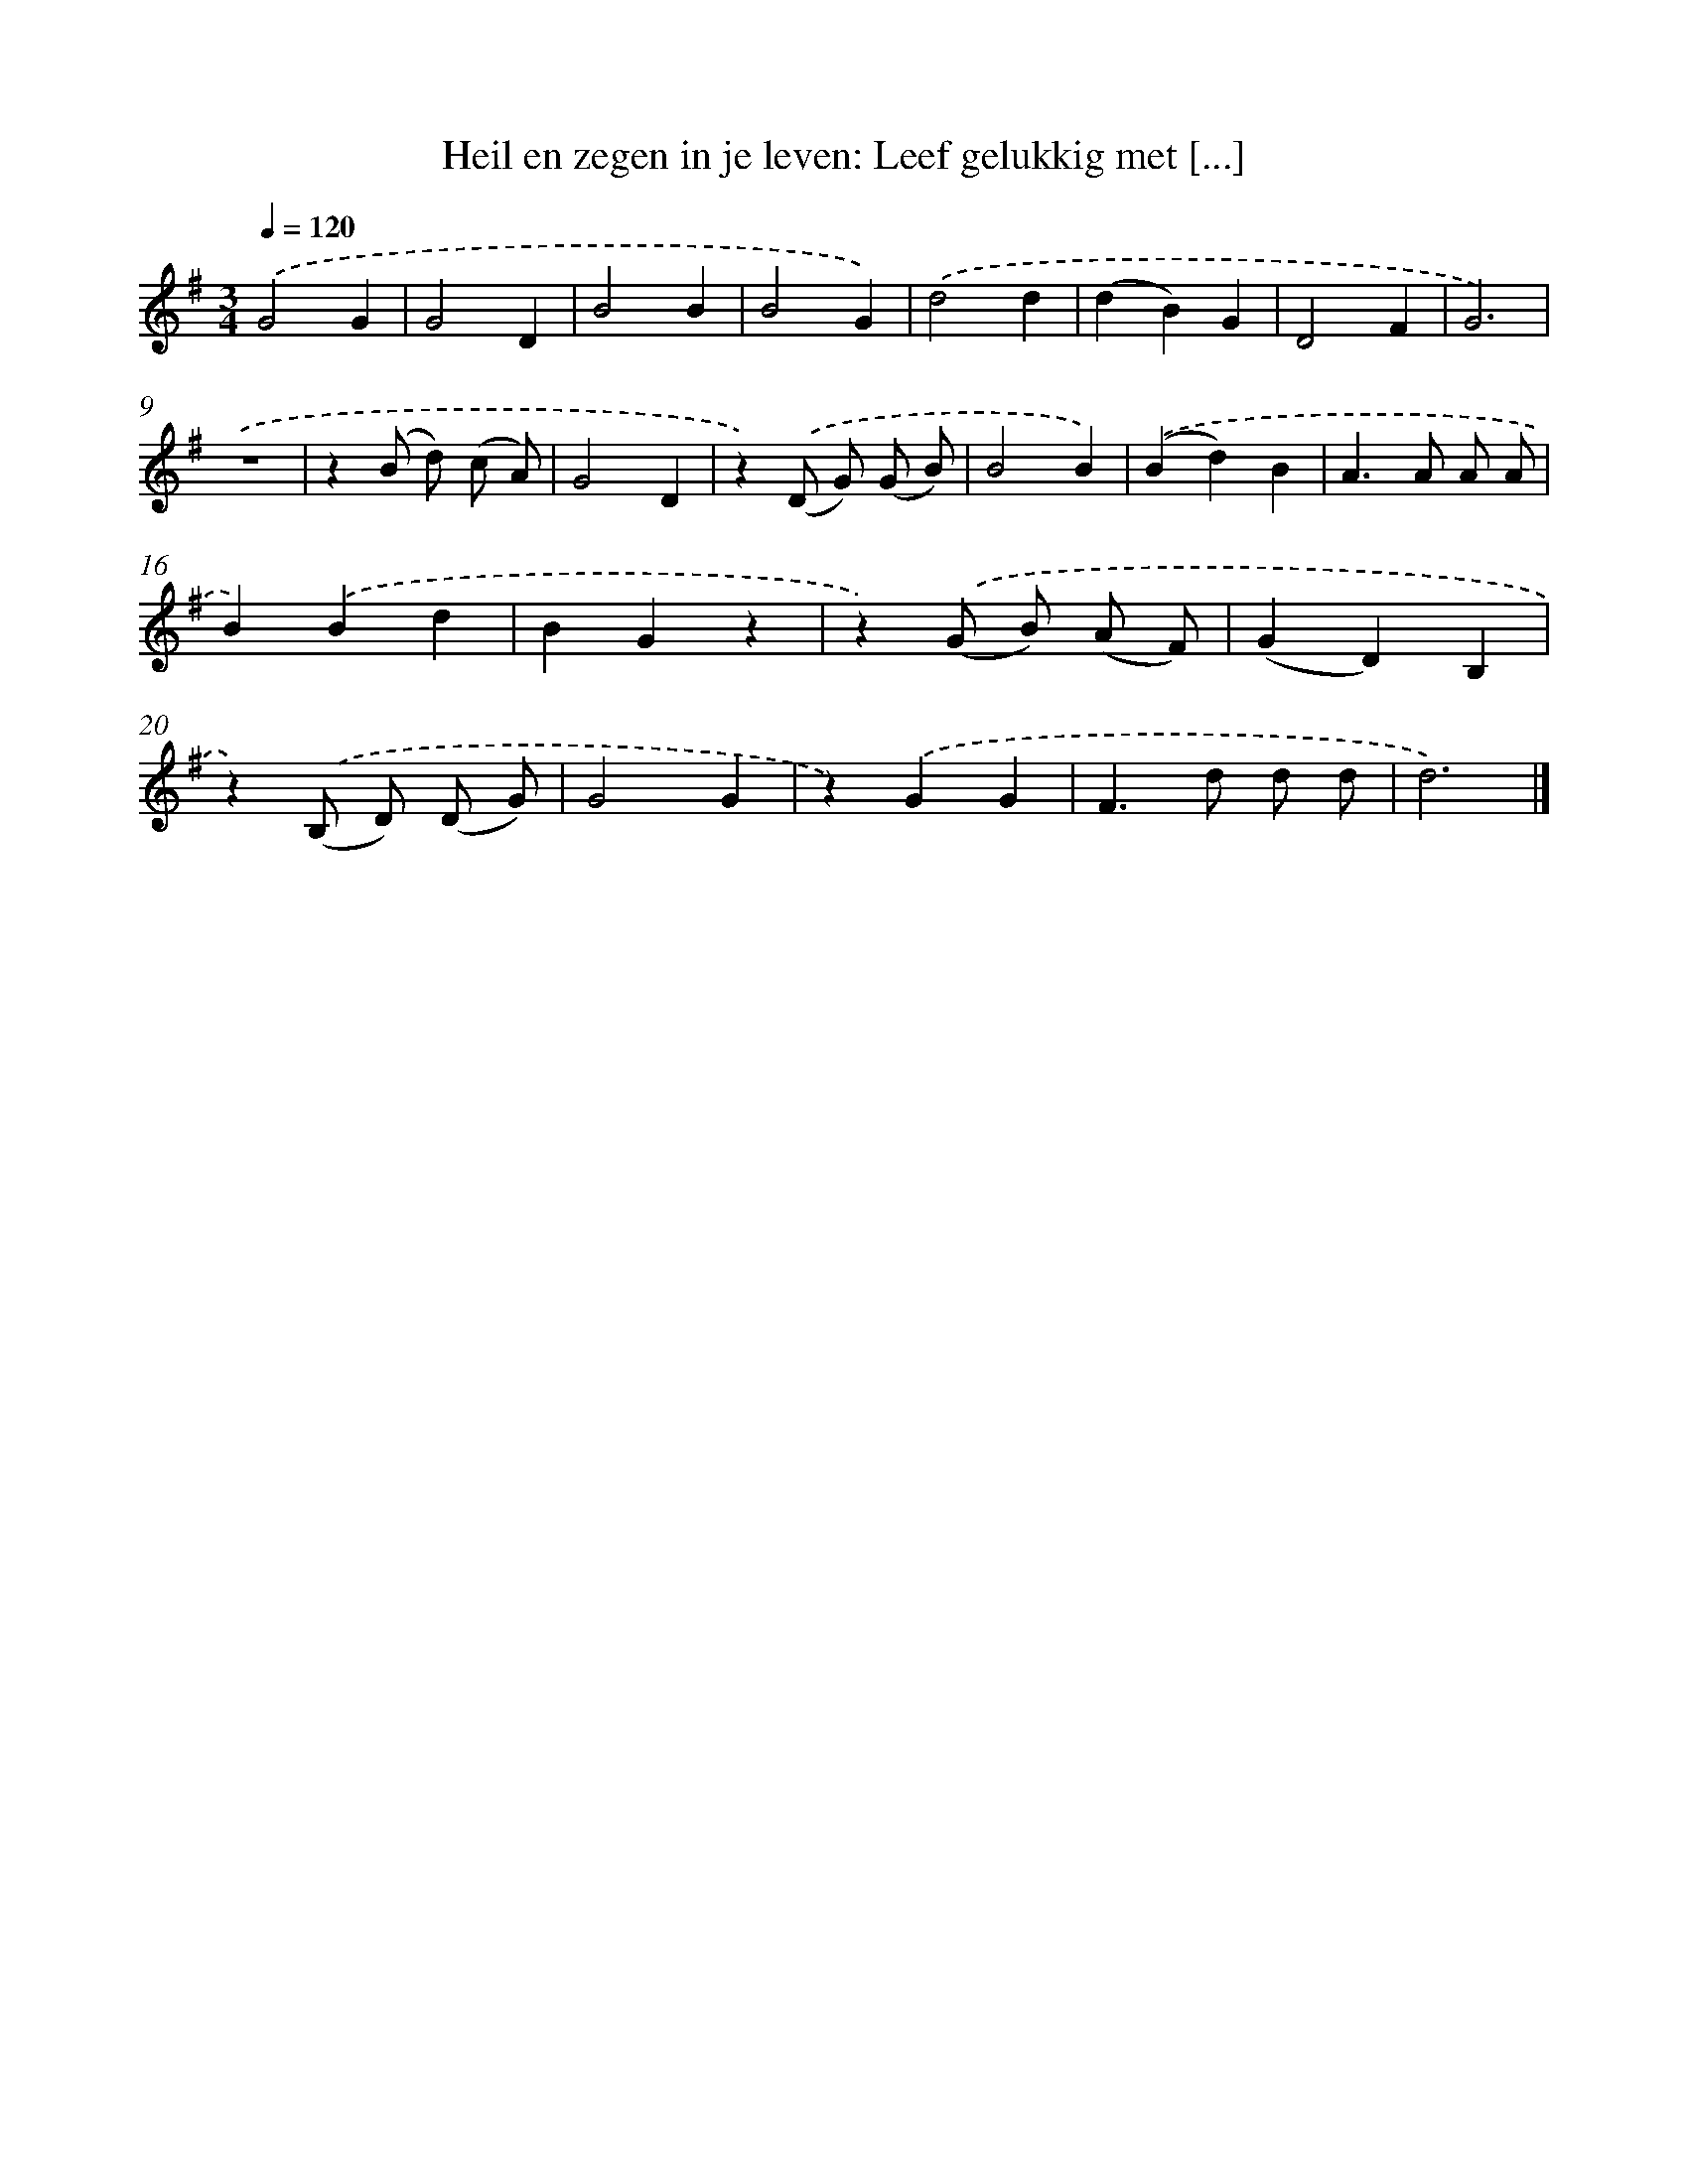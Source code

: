 X: 9267
T: Heil en zegen in je leven: Leef gelukkig met [...]
%%abc-version 2.0
%%abcx-abcm2ps-target-version 5.9.1 (29 Sep 2008)
%%abc-creator hum2abc beta
%%abcx-conversion-date 2018/11/01 14:36:54
%%humdrum-veritas 703956202
%%humdrum-veritas-data 2053520910
%%continueall 1
%%barnumbers 0
L: 1/4
M: 3/4
Q: 1/4=120
K: G clef=treble
.('G2G |
G2D |
B2B |
B2G) |
.('d2d |
(dB)G |
D2F |
G3) |
.('z3 |
z(B/ d/) (c/ A/) |
G2D |
z).('(D/ G/) (G/ B/) |
B2B) |
.('(Bd)B |
A>A A/ A/ |
B).('Bd |
BGz |
z).('(G/ B/) (A/ F/) |
(GD)B, |
z).('(B,/ D/) (D/ G/) |
G2G |
z).('GG |
F>d d/ d/ |
d3) |]
